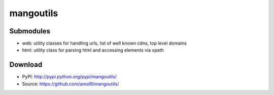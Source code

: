 ==========
mangoutils
==========


Submodules
==========
* web: utility classes for handling urls, list of well known cdns, top level domains
* html: utility class for parsing html and accessing elements via xpath


Download
========

* PyPI: http://pypi.python.org/pypi/mangoutils/
* Source: https://github.com/amol9/mangoutils/

